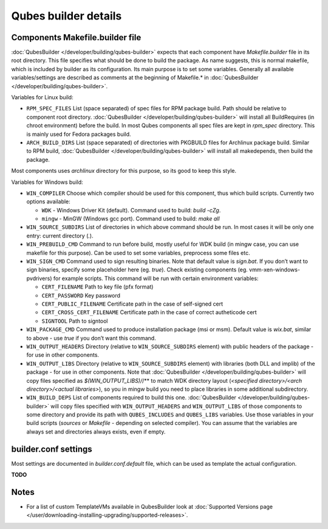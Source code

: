 =====================
Qubes builder details
=====================


Components Makefile.builder file
--------------------------------


:doc:`QubesBuilder </developer/building/qubes-builder>` expects that each component have
*Makefile.builder* file in its root directory. This file specifies what
should be done to build the package. As name suggests, this is normal
makefile, which is included by builder as its configuration. Its main
purpose is to set some variables. Generally all available
variables/settings are described as comments at the beginning of
Makefile.* in :doc:`QubesBuilder </developer/building/qubes-builder>`.

Variables for Linux build:

- ``RPM_SPEC_FILES`` List (space separated) of spec files for RPM
  package build. Path should be relative to component root directory.
  :doc:`QubesBuilder </developer/building/qubes-builder>` will install all BuildRequires
  (in chroot environment) before the build. In most Qubes components
  all spec files are kept in *rpm_spec* directory. This is mainly used
  for Fedora packages build.

- ``ARCH_BUILD_DIRS`` List (space separated) of directories with
  PKGBUILD files for Archlinux package build. Similar to RPM build,
  :doc:`QubesBuilder </developer/building/qubes-builder>` will install all makedepends,
  then build the package.



Most components uses *archlinux* directory for this purpose, so its good
to keep this style.

Variables for Windows build:

- ``WIN_COMPILER`` Choose which compiler should be used for this
  component, thus which build scripts. Currently two options available:

  - ``WDK`` - Windows Driver Kit (default). Command used to build:
    *build -cZg*.

  - ``mingw`` - MinGW (Windows gcc port). Command used to build: *make all*



- ``WIN_SOURCE_SUBDIRS`` List of directories in which above command
  should be run. In most cases it will be only one entry: current
  directory (*.*).

- ``WIN_PREBUILD_CMD`` Command to run before build, mostly useful for
  WDK build (in mingw case, you can use makefile for this purpose). Can
  be used to set some variables, preprocess some files etc.

- ``WIN_SIGN_CMD`` Command used to sign resulting binaries. Note that
  default value is *sign.bat*. If you don’t want to sign binaries,
  specify some placeholder here (eg. *true*). Check existing components
  (eg. vmm-xen-windows-pvdrivers) for example scripts. This command
  will be run with certain environment variables:

  - ``CERT_FILENAME`` Path to key file (pfx format)

  - ``CERT_PASSWORD`` Key password

  - ``CERT_PUBLIC_FILENAME`` Certificate path in the case of
    self-signed cert

  - ``CERT_CROSS_CERT_FILENAME`` Certificate path in the case of
    correct autheticode cert

  - ``SIGNTOOL`` Path to signtool



- ``WIN_PACKAGE_CMD`` Command used to produce installation package (msi
  or msm). Default value is *wix.bat*, similar to above - use *true* if
  you don’t want this command.

- ``WIN_OUTPUT_HEADERS`` Directory (relative to ``WIN_SOURCE_SUBDIRS``
  element) with public headers of the package - for use in other
  components.

- ``WIN_OUTPUT_LIBS`` Directory (relative to ``WIN_SOURCE_SUBDIRS``
  element) with libraries (both DLL and implib) of the package - for
  use in other components. Note that
  :doc:`QubesBuilder </developer/building/qubes-builder>` will copy files specified as
  *$(WIN_OUTPUT_LIBS)/*/** to match WDK directory layout (*<specified directory>/<arch directory>/<actual libraries>*), so you in mingw
  build you need to place libraries in some additional subdirectory.

- ``WIN_BUILD_DEPS`` List of components required to build this one.
  :doc:`QubesBuilder </developer/building/qubes-builder>` will copy files specified with
  ``WIN_OUTPUT_HEADERS`` and ``WIN_OUTPUT_LIBS`` of those components to
  some directory and provide its path with ``QUBES_INCLUDES`` and
  ``QUBES_LIBS`` variables. Use those variables in your build scripts
  (*sources* or *Makefile* - depending on selected compiler). You can
  assume that the variables are always set and directories always
  exists, even if empty.



builder.conf settings
---------------------


Most settings are documented in *builder.conf.default* file, which can
be used as template the actual configuration.

**TODO**

Notes
-----


- For a list of custom TemplateVMs available in QubesBuilder look at
  :doc:`Supported Versions page </user/downloading-installing-upgrading/supported-releases>`.


